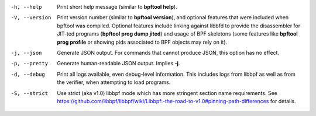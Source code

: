 -h, --help
	  Print short help message (similar to **bpftool help**).

-V, --version
	  Print version number (similar to **bpftool version**), and optional
	  features that were included when bpftool was compiled. Optional
	  features include linking against libbfd to provide the disassembler
	  for JIT-ted programs (**bpftool prog dump jited**) and usage of BPF
	  skeletons (some features like **bpftool prog profile** or showing
	  pids associated to BPF objects may rely on it).

-j, --json
	  Generate JSON output. For commands that cannot produce JSON, this
	  option has no effect.

-p, --pretty
	  Generate human-readable JSON output. Implies **-j**.

-d, --debug
	  Print all logs available, even debug-level information. This includes
	  logs from libbpf as well as from the verifier, when attempting to
	  load programs.

-S, --strict
	  Use strict (aka v1.0) libbpf mode which has more stringent section
	  name requirements.
	  See https://github.com/libbpf/libbpf/wiki/Libbpf:-the-road-to-v1.0#pinning-path-differences
	  for details.
